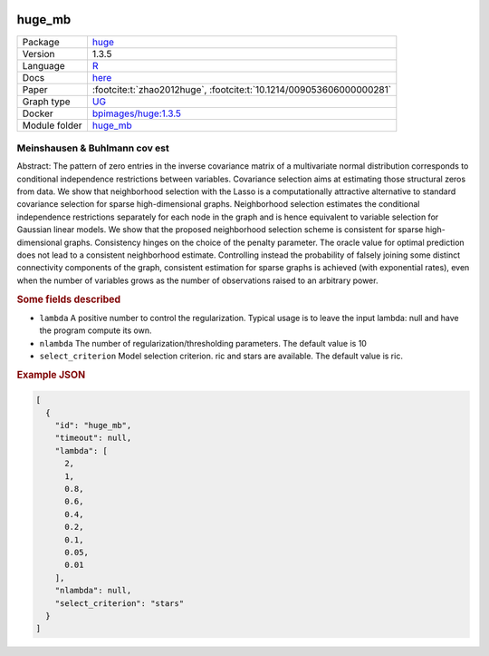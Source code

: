 


    .. meta::
        :title: Meinshausen & Buhlmann cov est 
        :description: Abstract: The pattern of zero entries in the inverse covariance matrix of a multivariate normal distribution corresponds to conditional independence restrictions between variables. Covariance selection aims at estimating those structural zeros from data. We show that neighborhood selection with the Lasso is a computationally attractive alternative to standard covariance selection for sparse high-dimensional graphs. Neighborhood selection estimates the conditional independence restrictions separately for each node in the graph and is hence equivalent to variable selection for Gaussian linear models. We show that the proposed neighborhood selection scheme is consistent for sparse high-dimensional graphs. Consistency hinges on the choice of the penalty parameter. The oracle value for optimal prediction does not lead to a consistent neighborhood estimate. Controlling instead the probability of falsely joining some distinct connectivity components of the graph, consistent estimation for sparse graphs is achieved (with exponential rates), even when the number of variables grows as the number of observations raised to an arbitrary power.
    

.. _huge_mb: 

huge_mb 
***********



.. list-table:: 

   * - Package
     - `huge <https://cran.r-project.org/web/packages/huge/index.html>`__
   * - Version
     - 1.3.5
   * - Language
     - `R <https://www.r-project.org/>`__
   * - Docs
     - `here <https://cran.r-project.org/web/packages/huge/huge.pdf>`__
   * - Paper
     - :footcite:t:`zhao2012huge`, :footcite:t:`10.1214/009053606000000281`
   * - Graph type
     - `UG <https://en.wikipedia.org/wiki/Graph_(discrete_mathematics)#Graph>`__
   * - Docker 
     - `bpimages/huge:1.3.5 <https://hub.docker.com/r/bpimages/huge/tags>`__

   * - Module folder
     - `huge_mb <https://github.com/felixleopoldo/benchpress/tree/master/workflow/rules/structure_learning_algorithms/huge_mb>`__



Meinshausen & Buhlmann cov est 
----------------------------------


Abstract: The pattern of zero entries in the inverse covariance matrix of a multivariate normal distribution corresponds to conditional independence restrictions between variables. Covariance selection aims at estimating those structural zeros from data. We show that neighborhood selection with the Lasso is a computationally attractive alternative to standard covariance selection for sparse high-dimensional graphs. Neighborhood selection estimates the conditional independence restrictions separately for each node in the graph and is hence equivalent to variable selection for Gaussian linear models. We show that the proposed neighborhood selection scheme is consistent for sparse high-dimensional graphs. Consistency hinges on the choice of the penalty parameter. The oracle value for optimal prediction does not lead to a consistent neighborhood estimate. Controlling instead the probability of falsely joining some distinct connectivity components of the graph, consistent estimation for sparse graphs is achieved (with exponential rates), even when the number of variables grows as the number of observations raised to an arbitrary power.

.. rubric:: Some fields described 
* ``lambda`` A positive number to control the regularization. Typical usage is to leave the input lambda: null and have the program compute its own. 
* ``nlambda`` The number of regularization/thresholding parameters. The default value is 10 
* ``select_criterion`` Model selection criterion. ric and stars are available. The default value is ric. 


.. rubric:: Example JSON


.. code-block:: json


    [
      {
        "id": "huge_mb",
        "timeout": null,
        "lambda": [
          2,
          1,
          0.8,
          0.6,
          0.4,
          0.2,
          0.1,
          0.05,
          0.01
        ],
        "nlambda": null,
        "select_criterion": "stars"
      }
    ]

.. footbibliography::

